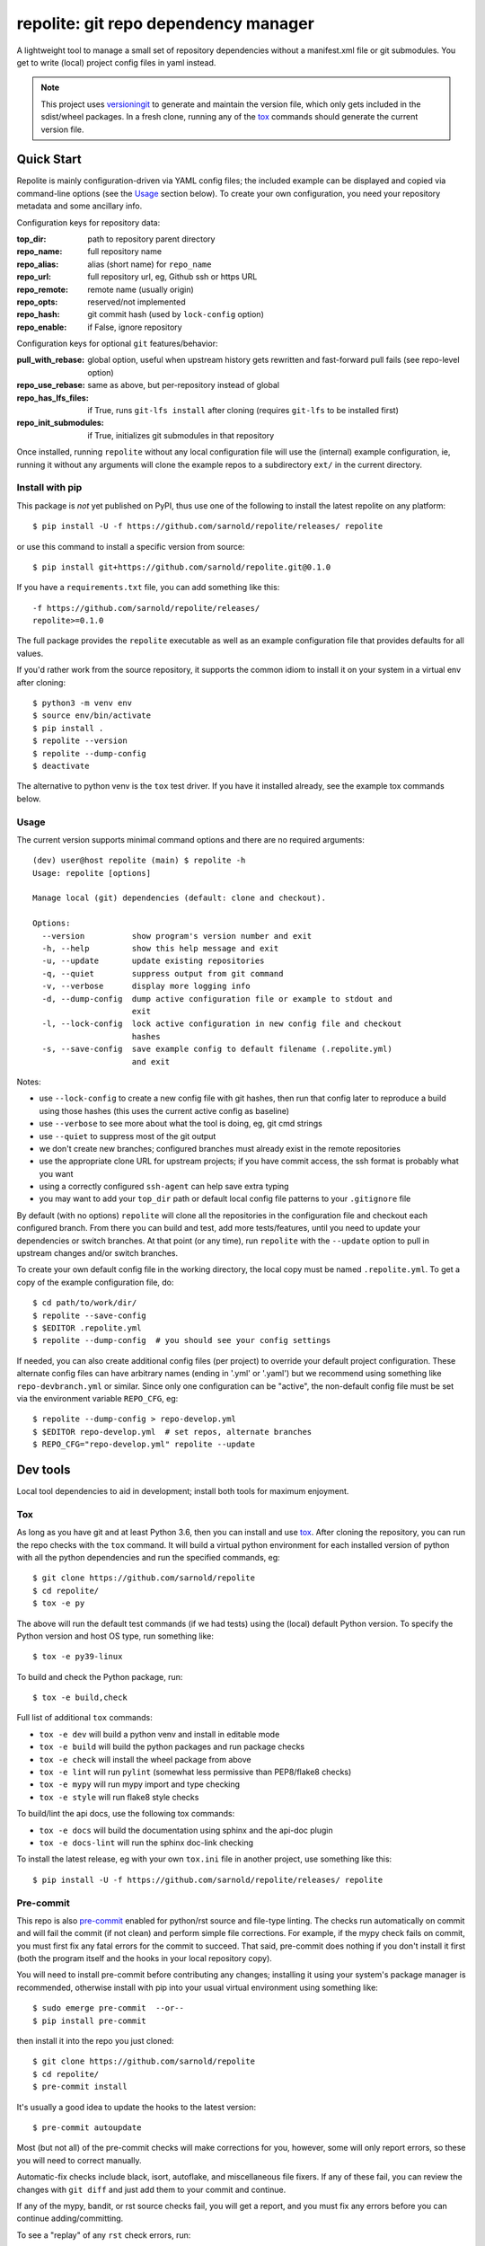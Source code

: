 =======================================
 repolite: git repo dependency manager
=======================================

A lightweight tool to manage a small set of repository dependencies without a
manifest.xml file or git submodules. You get to write (local) project config
files in yaml instead.

|ci| |wheels| |release| |badge|

|pre| |pylint|

|tag| |license| |python|



.. note:: This project uses versioningit_ to generate and maintain the
          version file, which only gets included in the sdist/wheel
          packages. In a fresh clone, running any of the tox_ commands
          should generate the current version file.

.. _versioningit: https://github.com/jwodder/versioningit
.. _tox: https://github.com/tox-dev/tox


Quick Start
===========

Repolite is mainly configuration-driven via YAML config files; the included
example can be displayed and copied via command-line options (see the Usage_
section below).  To create your own configuration, you need your repository
metadata and some ancillary info.

Configuration keys for repository data:

:top_dir: path to repository parent directory
:repo_name: full repository name
:repo_alias: alias (short name) for ``repo_name``
:repo_url: full repository url, eg, Github ssh or https URL
:repo_remote: remote name (usually origin)
:repo_opts: reserved/not implemented
:repo_hash: git commit hash (used by ``lock-config`` option)
:repo_enable: if False, ignore repository

Configuration keys for optional ``git`` features/behavior:

:pull_with_rebase: global option, useful when upstream history gets rewritten
                   and fast-forward pull fails (see repo-level option)
:repo_use_rebase: same as above, but per-repository instead of global
:repo_has_lfs_files: if True, runs ``git-lfs install`` after cloning
                     (requires ``git-lfs`` to be installed first)
:repo_init_submodules: if True, initializes git submodules in that repository

Once installed, running ``repolite`` without any local configuration file
will use the (internal) example configuration, ie, running it without any
arguments will clone the example repos to a subdirectory ``ext/`` in the
current directory.


Install with pip
----------------

This package is *not* yet published on PyPI, thus use one of the
following to install the latest repolite on any platform::

  $ pip install -U -f https://github.com/sarnold/repolite/releases/ repolite

or use this command to install a specific version from source::

  $ pip install git+https://github.com/sarnold/repolite.git@0.1.0

If you have a ``requirements.txt`` file, you can add something like this::

  -f https://github.com/sarnold/repolite/releases/
  repolite>=0.1.0


The full package provides the ``repolite`` executable as well as
an example configuration file that provides defaults for all values.

If you'd rather work from the source repository, it supports the common
idiom to install it on your system in a virtual env after cloning::

  $ python3 -m venv env
  $ source env/bin/activate
  $ pip install .
  $ repolite --version
  $ repolite --dump-config
  $ deactivate

The alternative to python venv is the ``tox`` test driver.  If you have it
installed already, see the example tox commands below.

Usage
-----

The current version supports minimal command options and there are no
required arguments::

  (dev) user@host repolite (main) $ repolite -h
  Usage: repolite [options]

  Manage local (git) dependencies (default: clone and checkout).

  Options:
    --version          show program's version number and exit
    -h, --help         show this help message and exit
    -u, --update       update existing repositories
    -q, --quiet        suppress output from git command
    -v, --verbose      display more logging info
    -d, --dump-config  dump active configuration file or example to stdout and
                       exit
    -l, --lock-config  lock active configuration in new config file and checkout
                       hashes
    -s, --save-config  save example config to default filename (.repolite.yml)
                       and exit

Notes:

* use ``--lock-config`` to create a new config file with git hashes, then
  run that config later to reproduce a build using those hashes (this uses
  the current active config as baseline)
* use ``--verbose`` to see more about what the tool is doing, eg, git
  cmd strings
* use ``--quiet`` to suppress most of the git output
* we don't create new branches; configured branches must already exist in
  the remote repositories
* use the appropriate clone URL for upstream projects; if you have commit
  access, the ssh format is probably what you want
* using a correctly configured ``ssh-agent`` can help save extra typing
* you may want to add your ``top_dir`` path or default local config file
  patterns to your ``.gitignore`` file

By default (with no options) ``repolite`` will clone all the repositories
in the configuration file and checkout each configured branch.  From there
you can build and test, add more tests/features, until you need to update
your dependencies or switch branches.  At that point (or any time), run
``repolite`` with the ``--update`` option to pull in upstream changes
and/or switch branches.

To create your own default config file in the working directory, the local
copy must be named ``.repolite.yml``.  To get a copy of the example
configuration file, do::

  $ cd path/to/work/dir/
  $ repolite --save-config
  $ $EDITOR .repolite.yml
  $ repolite --dump-config  # you should see your config settings

If needed, you can also create additional config files (per project) to
override your default project configuration. These alternate config files
can have arbitrary names (ending in '.yml' or '.yaml') but we recommend
using something like ``repo-devbranch.yml`` or similar. Since only one
configuration can be "active", the non-default config file must be set
via the environment variable ``REPO_CFG``, eg::

  $ repolite --dump-config > repo-develop.yml
  $ $EDITOR repo-develop.yml  # set repos, alternate branches
  $ REPO_CFG="repo-develop.yml" repolite --update


Dev tools
=========

Local tool dependencies to aid in development; install both tools for
maximum enjoyment.

Tox
---

As long as you have git and at least Python 3.6, then you can install
and use `tox`_.  After cloning the repository, you can run the repo
checks with the ``tox`` command.  It will build a virtual python
environment for each installed version of python with all the python
dependencies and run the specified commands, eg:

::

  $ git clone https://github.com/sarnold/repolite
  $ cd repolite/
  $ tox -e py

The above will run the default test commands (if we had tests) using the
(local) default Python version.  To specify the Python version and host
OS type, run something like::

  $ tox -e py39-linux

To build and check the Python package, run::

  $ tox -e build,check

Full list of additional ``tox`` commands:

* ``tox -e dev`` will build a python venv and install in editable mode
* ``tox -e build`` will build the python packages and run package checks
* ``tox -e check`` will install the wheel package from above
* ``tox -e lint`` will run ``pylint`` (somewhat less permissive than PEP8/flake8 checks)
* ``tox -e mypy`` will run mypy import and type checking
* ``tox -e style`` will run flake8 style checks

To build/lint the api docs, use the following tox commands:

* ``tox -e docs`` will build the documentation using sphinx and the api-doc plugin
* ``tox -e docs-lint`` will run the sphinx doc-link checking

To install the latest release, eg with your own ``tox.ini`` file in
another project, use something like this::

  $ pip install -U -f https://github.com/sarnold/repolite/releases/ repolite


Pre-commit
----------

This repo is also pre-commit_ enabled for python/rst source and file-type
linting. The checks run automatically on commit and will fail the commit
(if not clean) and perform simple file corrections.  For example, if the
mypy check fails on commit, you must first fix any fatal errors for the
commit to succeed. That said, pre-commit does nothing if you don't install
it first (both the program itself and the hooks in your local repository
copy).

You will need to install pre-commit before contributing any changes;
installing it using your system's package manager is recommended,
otherwise install with pip into your usual virtual environment using
something like::

  $ sudo emerge pre-commit  --or--
  $ pip install pre-commit

then install it into the repo you just cloned::

  $ git clone https://github.com/sarnold/repolite
  $ cd repolite/
  $ pre-commit install

It's usually a good idea to update the hooks to the latest version::

    $ pre-commit autoupdate

Most (but not all) of the pre-commit checks will make corrections for you,
however, some will only report errors, so these you will need to correct
manually.

Automatic-fix checks include black, isort, autoflake, and miscellaneous
file fixers. If any of these fail, you can review the changes with
``git diff`` and just add them to your commit and continue.

If any of the mypy, bandit, or rst source checks fail, you will get a report,
and you must fix any errors before you can continue adding/committing.

To see a "replay" of any ``rst`` check errors, run::

  $ pre-commit run rst-backticks -a
  $ pre-commit run rst-directive-colons -a
  $ pre-commit run rst-inline-touching-normal -a

To run all ``pre-commit`` checks manually, try::

  $ pre-commit run -a


.. _pre-commit: https://pre-commit.com/index.html

.. |ci| image:: https://github.com/sarnold/repolite/actions/workflows/ci.yml/badge.svg
    :target: https://github.com/sarnold/repolite/actions/workflows/ci.yml
    :alt: CI Status

.. |wheels| image:: https://github.com/sarnold/repolite/actions/workflows/wheels.yml/badge.svg
    :target: https://github.com/sarnold/repolite/actions/workflows/wheels.yml
    :alt: Wheel Status

.. |badge| image:: https://github.com/sarnold/repolite/actions/workflows/pylint.yml/badge.svg
    :target: https://github.com/sarnold/repolite/actions/workflows/pylint.yml
    :alt: Pylint Status

.. |release| image:: https://github.com/sarnold/repolite/actions/workflows/release.yml/badge.svg
    :target: https://github.com/sarnold/repolite/actions/workflows/release.yml
    :alt: Release Status

.. |pylint| image:: https://raw.githubusercontent.com/sarnold/repolite/badges/master/pylint-score.svg
    :target: https://github.com/sarnold/repolite/actions/workflows/pylint.yml
    :alt: Pylint Score

.. |license| image:: https://img.shields.io/github/license/sarnold/repolite
    :target: https://github.com/sarnold/repolite/blob/master/LICENSE
    :alt: License

.. |tag| image:: https://img.shields.io/github/v/tag/sarnold/repolite?color=green&include_prereleases&label=latest%20release
    :target: https://github.com/sarnold/repolite/releases
    :alt: GitHub tag

.. |python| image:: https://img.shields.io/badge/python-3.6+-blue.svg
    :target: https://www.python.org/downloads/
    :alt: Python

.. |pre| image:: https://img.shields.io/badge/pre--commit-enabled-brightgreen?logo=pre-commit&logoColor=white
   :target: https://github.com/pre-commit/pre-commit
   :alt: pre-commit
